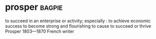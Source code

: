 * prosper :bagpie:
to succeed in an enterprise or activity; especially : to achieve economic success
to become strong and flourishing
to cause to succeed or thrive
Prosper 1803—1870 French writer
